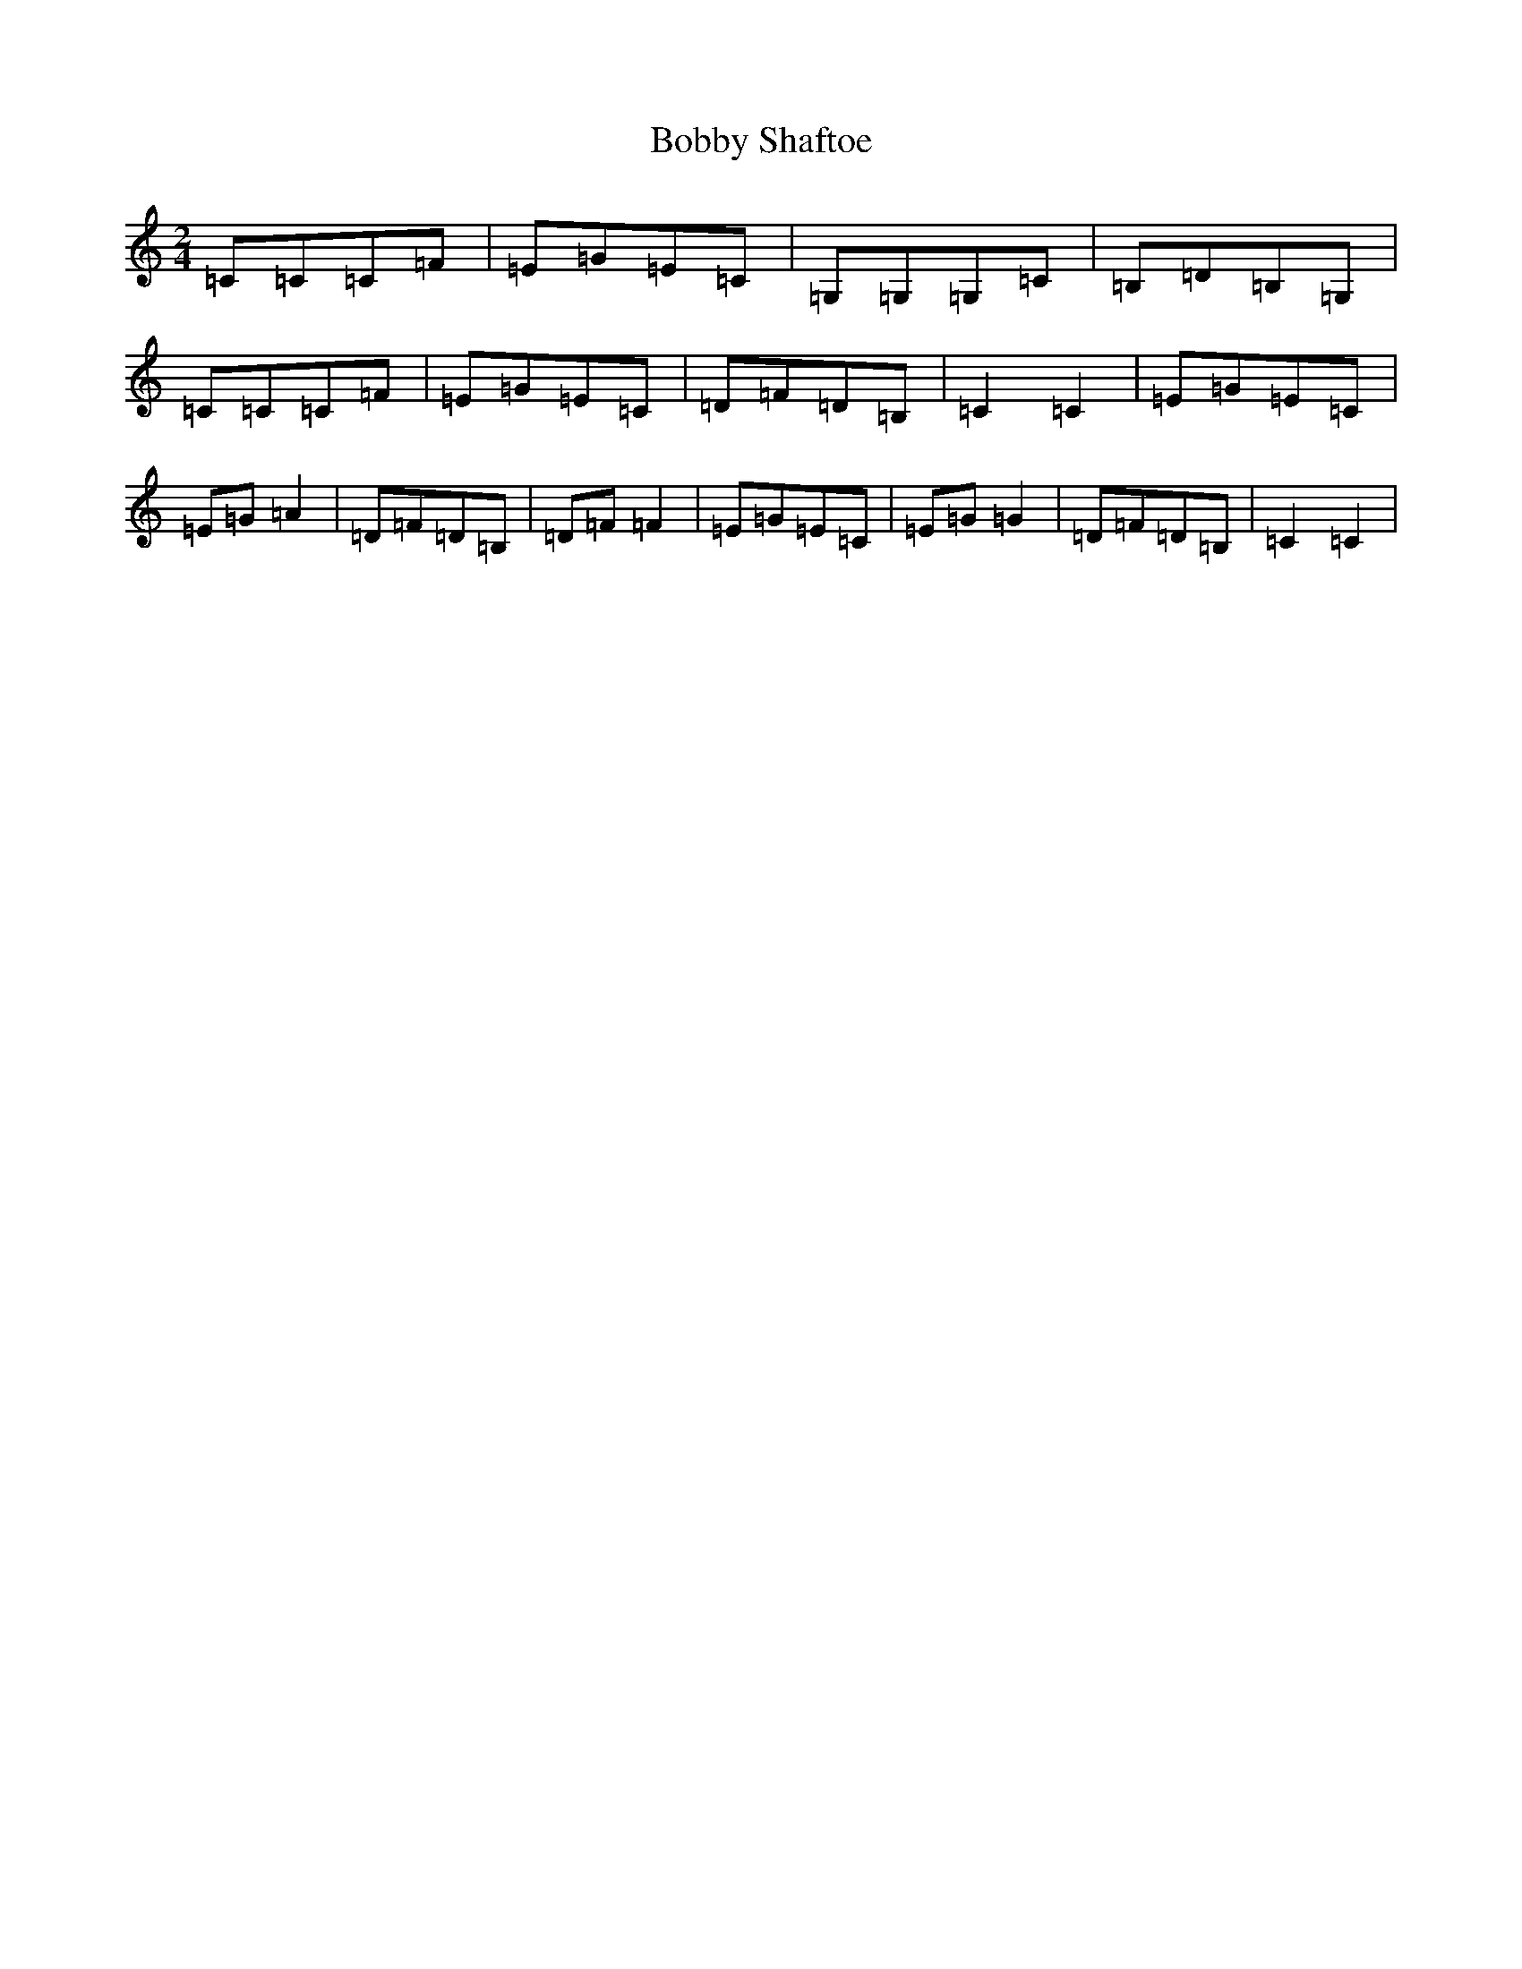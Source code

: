 X: 2161
T: Bobby Shaftoe
S: https://thesession.org/tunes/5034#setting5034
R: polka
M:2/4
L:1/8
K: C Major
=C=C=C=F|=E=G=E=C|=G,=G,=G,=C|=B,=D=B,=G,|=C=C=C=F|=E=G=E=C|=D=F=D=B,|=C2=C2|=E=G=E=C|=E=G=A2|=D=F=D=B,|=D=F=F2|=E=G=E=C|=E=G=G2|=D=F=D=B,|=C2=C2|